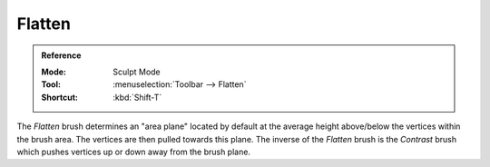 
*******
Flatten
*******

.. admonition:: Reference
   :class: refbox

   :Mode:      Sculpt Mode
   :Tool:      :menuselection:`Toolbar --> Flatten`
   :Shortcut:  :kbd:`Shift-T`

The *Flatten* brush determines an "area plane"
located by default at the average height above/below the vertices within the brush area.
The vertices are then pulled towards this plane.
The inverse of the *Flatten* brush is the *Contrast* brush
which pushes vertices up or down away from the brush plane.
